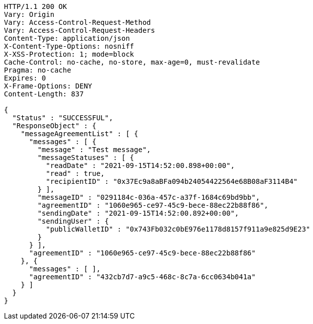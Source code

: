 [source,http,options="nowrap"]
----
HTTP/1.1 200 OK
Vary: Origin
Vary: Access-Control-Request-Method
Vary: Access-Control-Request-Headers
Content-Type: application/json
X-Content-Type-Options: nosniff
X-XSS-Protection: 1; mode=block
Cache-Control: no-cache, no-store, max-age=0, must-revalidate
Pragma: no-cache
Expires: 0
X-Frame-Options: DENY
Content-Length: 837

{
  "Status" : "SUCCESSFUL",
  "ResponseObject" : {
    "messageAgreementList" : [ {
      "messages" : [ {
        "message" : "Test message",
        "messageStatuses" : [ {
          "readDate" : "2021-09-15T14:52:00.898+00:00",
          "read" : true,
          "recipientID" : "0x37Ec9a8aBFa094b24054422564e68B08aF3114B4"
        } ],
        "messageID" : "0291184c-036a-457c-a37f-1684c69bd9bb",
        "agreementID" : "1060e965-ce97-45c9-bece-88ec22b88f86",
        "sendingDate" : "2021-09-15T14:52:00.892+00:00",
        "sendingUser" : {
          "publicWalletID" : "0x743Fb032c0bE976e1178d8157f911a9e825d9E23"
        }
      } ],
      "agreementID" : "1060e965-ce97-45c9-bece-88ec22b88f86"
    }, {
      "messages" : [ ],
      "agreementID" : "432cb7d7-a9c5-468c-8c7a-6cc0634b041a"
    } ]
  }
}
----